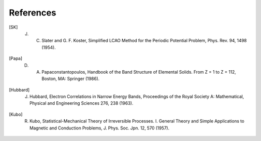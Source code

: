 .. index:: References
.. sectionauthor:: Filipe Guimarães <f.guimaraes@fz-juelich.de>
    
**********
References
**********

.. [SK] J. C. Slater and G. F. Koster, Simplified LCAO Method for the Periodic Potential Problem, Phys. Rev. 94, 1498 (1954).
.. [Papa] D. A. Papaconstantopoulos, Handbook of the Band Structure of Elemental Solids. From Z = 1 to Z = 112, Boston, MA: Springer (1986).
.. [Hubbard] J. Hubbard, Electron Correlations in Narrow Energy Bands, Proceedings of the Royal Society A: Mathematical, Physical and Engineering Sciences 276, 238 (1963).
.. [Kubo] R. Kubo, Statistical-Mechanical Theory of Irreversible Processes. I. General Theory and Simple Applications to Magnetic and Conduction Problems, J. Phys. Soc. Jpn. 12, 570 (1957).
